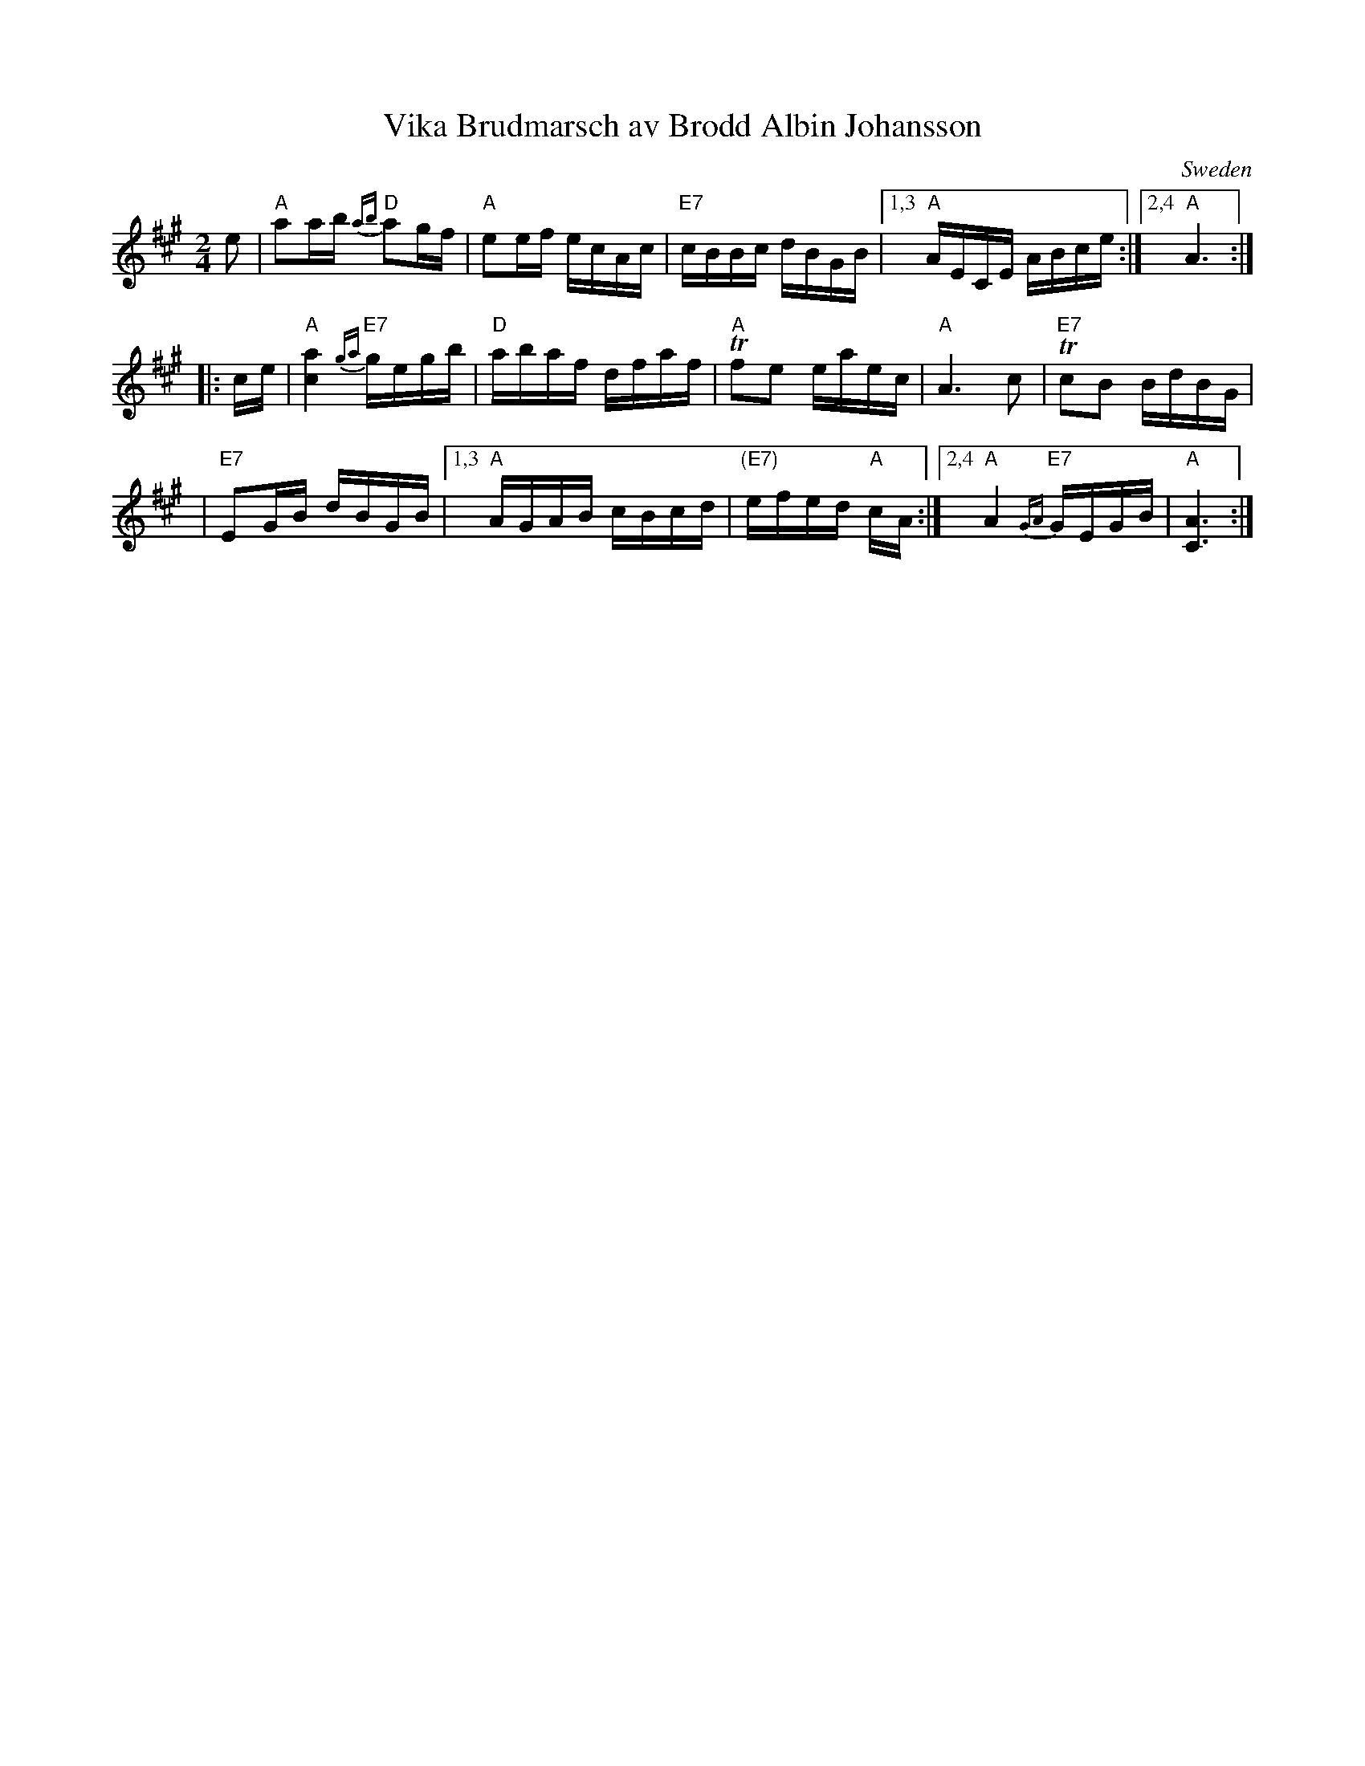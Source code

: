 X: 1
T: Vika Brudmarsch av Brodd Albin Johansson
O: Sweden
B: Svenska Folkl\aatar f\"or tv\aa fioler
N: Arr: Ivar G\"oransson
Z: 2006 John Chambers <jc@trillian.mit.edu>
M: 2/4
L: 1/16
K: A
e2 | "A"a2ab "D"{ab}a2gf | "A"e2ef ecAc | "E7"cBBc dBGB |1,3 "A"AECE ABce :|2,4 "A"A6 :|
|: ce | "A"[a4c4] "E7"{ga}gegb | "D"abaf dfaf | "A"Tf2e2 eaec | "A"A6 c2 | "E7"Tc2B2 BdBG |
| "E7"E2GB dBGB |1,3 "A"AGAB cBcd | "(E7)"efed "A"cA :|2,4 "A"A4 "E7"{GA}GEGB | "A"[A6C6] :|

